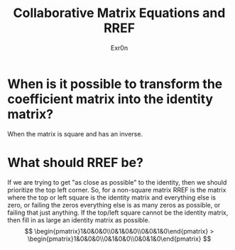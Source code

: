 #+AUTHOR: Exr0n
#+TITLE: Collaborative Matrix Equations and RREF

* When is it possible to transform the coefficient matrix into the identity matrix?
  When the matrix is square and has an inverse.
* What should RREF be?
  If we are trying to get "as close as possible" to the identity, then we should prioritize the top left corner. So, for a non-square matrix RREF is the matrix where the top or left square is the identity matrix and everything else is zero, or failing the zeros everything else is as many zeros as possible, or failing that just anything. If the top/left square cannot be the identity matrix, then fill in as large an identity matrix as possible.
  $$
  \begin{pmatrix}1&0&0&0\\0&1&0&0\\0&0&1&0\end{pmatrix} >
      \begin{pmatrix}1&0&0&0\\0&1&0&0\\0&0&1&0\end{pmatrix}
  $$

